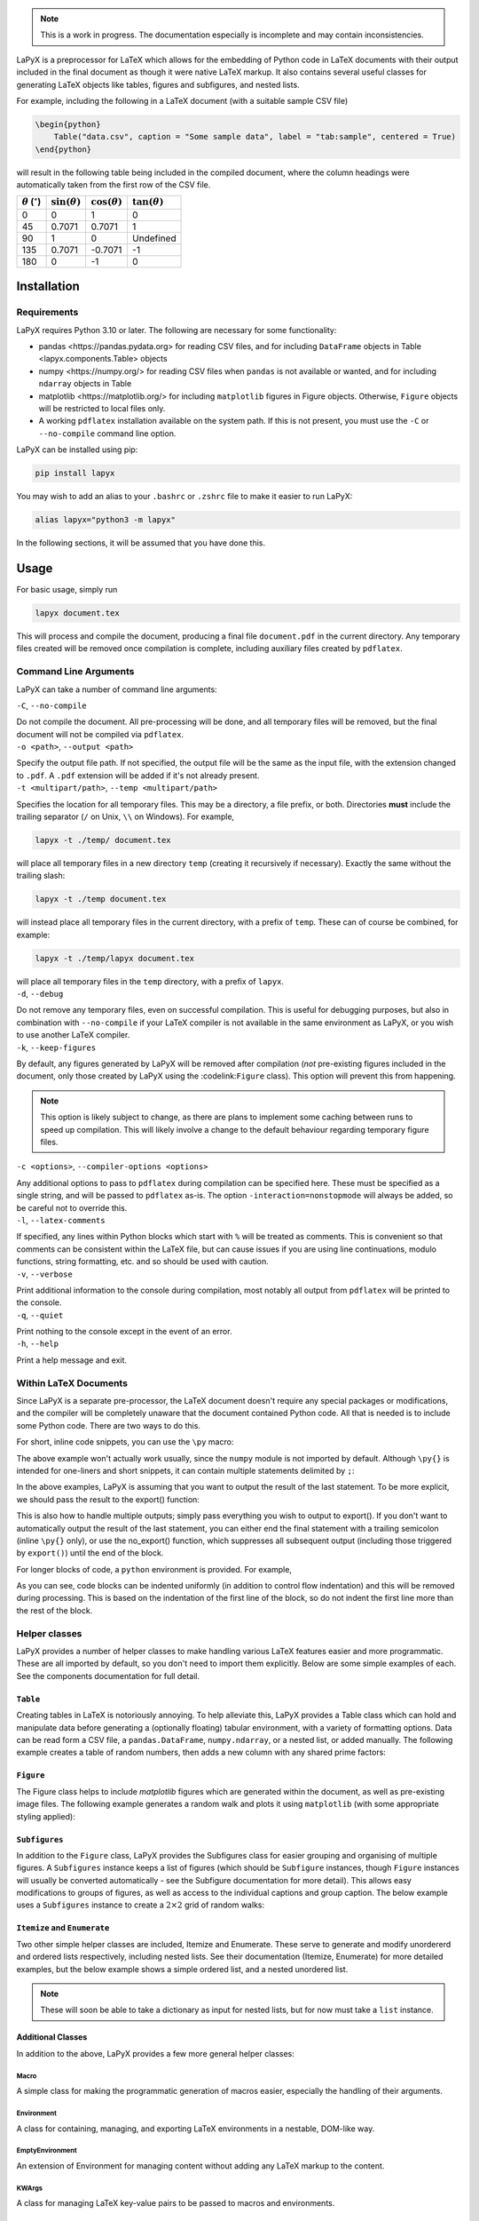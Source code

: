 ..
    extra content for lapyx


.. role:: codelink
    :class: codelink



.. note::

    This is a work in progress. The documentation especially is incomplete and may contain inconsistencies. 


LaPyX is a preprocessor for LaTeX which allows for the embedding of Python code in LaTeX documents with their output included in the final document as though it were native LaTeX markup. It also contains several useful classes for generating LaTeX objects like tables, figures and subfigures, and nested lists.

For example, including the following in a LaTeX document (with a suitable sample CSV file)

.. code-block:: python

    \begin{python}
        Table("data.csv", caption = "Some sample data", label = "tab:sample", centered = True)
    \end{python}

will result in the following table being included in the compiled document, where the column headings were automatically taken from the first row of the CSV file.

.. container:: latex center

    .. table::

        +---------------------------------+----------------------+----------------------+----------------------+
        | :math:`\theta` (:math:`^\circ`) | :math:`\sin(\theta)` | :math:`\cos(\theta)` | :math:`\tan(\theta)` |
        +=================================+======================+======================+======================+
        | 0                               | 0                    | 1                    | 0                    |
        +---------------------------------+----------------------+----------------------+----------------------+
        | 45                              | 0.7071               | 0.7071               | 1                    |
        +---------------------------------+----------------------+----------------------+----------------------+
        | 90                              | 1                    | 0                    | Undefined            |
        +---------------------------------+----------------------+----------------------+----------------------+
        | 135                             | 0.7071               | -0.7071              | -1                   |
        +---------------------------------+----------------------+----------------------+----------------------+
        | 180                             | 0                    | -1                   | 0                    |
        +---------------------------------+----------------------+----------------------+----------------------+

Installation
------------

Requirements
~~~~~~~~~~~~

LaPyX requires Python 3.10 or later. The following are necessary for some functionality:
  
* :codelink:`pandas <https://pandas.pydata.org>` for reading CSV files, and for including ``DataFrame`` objects in :codelink:`Table <lapyx.components.Table>` objects
* :codelink:`numpy <https://numpy.org/>` for reading CSV files when ``pandas`` is not available or wanted, and for including ``ndarray`` objects in :codelink:`Table` 
* :codelink:`matplotlib <https://matplotlib.org/>` for including ``matplotlib`` figures in :codelink:`Figure` objects. Otherwise, ``Figure`` objects will be restricted to local files only.
* A working ``pdflatex`` installation available on the system path. If this is not present, you must use the ``-C`` or ``--no-compile`` command line option.

LaPyX can be installed using pip:

.. code-block:: bash

    pip install lapyx

You may wish to add an alias to your ``.bashrc`` or ``.zshrc`` file to make it easier to run LaPyX:

.. code-block:: bash

    alias lapyx="python3 -m lapyx"

In the following sections, it will be assumed that you have done this.

Usage
-----

For basic usage, simply run

.. code-block:: bash

    lapyx document.tex

This will process and compile the document, producing a final file ``document.pdf`` in the current directory. Any temporary files created will be removed once compilation is complete, including auxiliary files created by ``pdflatex``.

Command Line Arguments
~~~~~~~~~~~~~~~~~~~~~~

LaPyX can take a number of command line arguments:

.. container:: cli-arg

    ``-C``, ``--no-compile``

    Do not compile the document. All pre-processing will be done, and all temporary files will be removed, but the final document will not be compiled via ``pdflatex``. 

.. container:: cli-arg

    ``-o <path>``, ``--output <path>``

    Specify the output file path. If not specified, the output file will be the same as the input file, with the extension changed to ``.pdf``. A ``.pdf`` extension will be added if it's not already present.

.. container:: cli-arg

    ``-t <multipart/path>``, ``--temp <multipart/path>``

    Specifies the location for all temporary files. This may be  a directory, a file prefix, or both. Directories **must** include the trailing separator (``/`` on Unix, ``\\`` on Windows). For example,
    
    .. code-block:: bash

        lapyx -t ./temp/ document.tex
    
    will place all temporary files in a new directory ``temp`` (creating it recursively if necessary). Exactly the same without the trailing slash:

    .. code-block:: bash

        lapyx -t ./temp document.tex

    will instead place all temporary files in the current directory, with a prefix of ``temp``. These can of course be combined, for example:

    .. code-block:: bash

        lapyx -t ./temp/lapyx document.tex

    will place all temporary files in the ``temp`` directory, with a prefix of ``lapyx``.

.. container:: cli-arg

    ``-d``, ``--debug``

    Do not remove any temporary files, even on successful compilation. This is useful for debugging purposes, but also in combination with ``--no-compile`` if your LaTeX compiler is not available in the same environment as LaPyX, or you wish to use another LaTeX compiler.

.. container:: cli-arg

    ``-k``, ``--keep-figures``

    By default, any figures generated by LaPyX will be removed after compilation (*not* pre-existing figures included in the document, only those created by LaPyX using the :codelink:``Figure`` class). This option will prevent this from happening.

    .. note::

        This option is likely subject to change, as there are plans to implement some caching between runs to speed up compilation. This will likely involve a change to the default behaviour regarding temporary figure files.

.. container:: cli-arg

    ``-c <options>``, ``--compiler-options <options>``

    Any additional options to pass to ``pdflatex`` during compilation can be specified here. These must be specified as a single string, and will be passed to ``pdflatex`` as-is. The option ``-interaction=nonstopmode`` will always be added, so be careful not to override this.

.. container:: cli-arg

    ``-l``, ``--latex-comments``

    If specified, any lines within Python blocks which start with ``%`` will be treated as comments. This is convenient so that comments can be consistent within the LaTeX file, but can cause issues if you are using line continuations, modulo functions, string formatting, etc. and so should be used with caution.

.. container:: cli-arg

    ``-v``, ``--verbose``

    Print additional information to the console during compilation, most notably all output from ``pdflatex`` will be printed to the console.

.. container:: cli-arg

    ``-q``, ``--quiet``

    Print nothing to the console except in the event of an error.

.. container:: cli-arg

    ``-h``, ``--help``

    Print a help message and exit.

Within LaTeX Documents
~~~~~~~~~~~~~~~~~~~~~~

Since LaPyX is a separate pre-processor, the LaTeX document doesn't require any special packages or modifications, and the compiler will be completely unaware that the document contained Python code. All that is needed is to include some Python code. There are two ways to do this.

For short, inline code snippets, you can use the ``\py`` macro:


.. dropdown:: ``\py{}`` Example
    :class-container: example-dropdown
    :icon: code-square
    :animate: fade-in-slide-down
    :open:

    .. code-block:: latex

        I rolled 1d6 and got \py{numpy.random.randint(6) + 1}.

    .. container:: latex

        I rolled 1d6 and got 4.

The above example won't actually work usually, since the ``numpy`` module is not imported by default. Although ``\py{}`` is intended for one-liners and short snippets, it can contain multiple statements delimited by ``;``:


.. dropdown:: Multi-Statement ``\py{}`` Example
    :open:
    :class-container: example-dropdown
    :icon: code-square
    :animate: fade-in-slide-down

    .. code-block:: latex

        I rolled 1d6 and got \py{import numpy as np;np.random.randint(6) + 1}.

    .. container:: latex

        I rolled 1d6 and got 2.

.. .. sidebar::

..     LaPyX has memory! all Python code is run as though it were in a single script, so variables and modules persist between blocks. We don't need to import ``numpy`` again, since it was imported in the previous block.

In the above examples, LaPyX is assuming that you want to output the result of the last statement. To be more explicit, we should pass the result to the :codelink:`export()` function:


.. dropdown:: ``export()`` Example
    :open:
    :class-container: example-dropdown
    :icon: code-square
    :animate: fade-in-slide-down

    .. code-block:: latex

        I rolled 1d6 and got \py{export(np.random.randint(6) + 1)}.

    .. container:: latex

        I rolled 1d6 and got 5.

This is also how to handle multiple outputs; simply pass everything you wish to output to :codelink:`export()`. If you don't want to automatically output the result of the last statement, you can either end the final statement with a trailing semicolon (inline ``\py{}`` only), or use the :codelink:`no_export()` function, which suppresses all subsequent output (including those triggered by ``export()``) until the end of the block.

For longer blocks of code, a ``python`` environment is provided. For example,

.. dropdown:: ``python`` Environment Example
    :open:
    :class-container: example-dropdown
    :icon: code-square
    :animate: fade-in-slide-down

    .. code-block:: python

        \begin{python}
            import numpy as np
            sum = 0
            for i in range(8):
                sum += np.random.randint(6) + 1
            export(f"I cast fireball for {sum} damage!")
        \end{python}

    results in

    .. container:: latex

        I cast fireball for 32 damage!

As you can see, code blocks can be indented uniformly (in addition to control flow indentation) and this will be removed during processing. This is based on the indentation of the first line of the block, so do not indent the first line more than the rest of the block.

Helper classes
~~~~~~~~~~~~~~

LaPyX provides a number of helper classes to make handling various LaTeX features easier and more programmatic. These are all imported by default, so you don't need to import them explicitly. Below are some simple examples of each. See the :codelink:`components` documentation for full detail.

``Table``
^^^^^^^^^

Creating tables in LaTeX is notoriously annoying. To help alleviate this, LaPyX provides a :codelink:`Table` class which can hold and manipulate data before generating a (optionally floating) tabular environment, with a variety of formatting options. Data can be read form a CSV file, a ``pandas.DataFrame``, ``numpy.ndarray``, or a nested list, or added manually. The following example creates a table of random numbers, then adds a new column with any shared prime factors:

.. dropdown:: Table Example
    :class-container: example-dropdown
    :icon: code-square
    :animate: fade-in-slide-down
    
    .. code-block:: python

        \begin{python}
            import numpy as np
            from sympy.ntheory import primefactors

            # Create a list of random numbers:
            rnd = np.random.randint(100, size=(10, 2))

            # Create a table from rnd:
            table = Table(rnd, headers = ["$R_1$", "$R_2$"])

            # generate the list of prime factors (as strings)
            factors = []
            for r1, r2 in rnd:
                f1, f2 = primefactors(r1), primefactors(r2)
                # check for any shared factors
                shared = [str(f) for f in f1 if f in f2]
                if shared:
                    factors.append(", ".join(shared))
                else:
                    factors.append(r"\textit{none}")

            # Add the new column
            table.add_column(factors, column_name = "Shared Prime Factors")

            # Add a caption
            table.set_caption("Random numbers and their shared prime factors")

            # Export the table
            export(table)
        \end{python}

    .. container:: latex center

        .. table::

            +--------------+--------------+-----------------------+
            | :math:`R_1`  | :math:`R_2`  | Shared Prime Factors  |
            +==============+==============+=======================+
            | 65           | 93           | *none*                |
            +--------------+--------------+-----------------------+
            | 0            | 46           | *none*                |
            +--------------+--------------+-----------------------+
            | 80           | 16           | 2                     |
            +--------------+--------------+-----------------------+
            | 21           | 7            | 7                     |
            +--------------+--------------+-----------------------+
            | 56           | 36           | 2                     |
            +--------------+--------------+-----------------------+
            | 71           | 18           | *none*                |
            +--------------+--------------+-----------------------+
            | 67           | 89           | *none*                |
            +--------------+--------------+-----------------------+
            | 49           | 68           | *none*                |
            +--------------+--------------+-----------------------+
            | 42           | 18           | 2, 3                  |
            +--------------+--------------+-----------------------+
            | 74           | 48           | 2                     |
            +--------------+--------------+-----------------------+

        **Table 1**: Random numbers and their shared prime factors

``Figure``
^^^^^^^^^^

The :codelink:`Figure` class helps to include `matplotlib` figures which are generated within the document, as well as pre-existing image files. The following example generates a random walk and plots it using ``matplotlib`` (with some appropriate styling applied):

.. dropdown:: Figure Example
    :class-container: example-dropdown
    :icon: code-square
    :animate: fade-in-slide-down
    

    .. code-block:: python

        \begin{python}
            import numpy as np
            import matplotlib.pyplot as plt

            # Generate a random walk
            steps = np.random.randint(0, 4, size=100)
            x = np.cumsum(np.where(steps == 0, -1, np.where(steps == 1, 1, 0)))
            y = np.cumsum(np.where(steps == 2, -1, np.where(steps == 3, 1, 0)))

            # Plot the walk
            fig, ax = plt.subplots()
            ax.plot(x, y)
            ax.set_aspect("equal")
            ax.set_title("Random Walk")

            # Create a figure object
            figure = Figure(fig, caption = "A random walk in 2D")

            # Export the figure
            export(figure)
        \end{python}


    .. container:: light-dark-mode

        .. container:: latex center latex-figure

            .. image:: assets/figures/light/random_walk.svg

            A random walk in 2D

        .. container:: latex center latex-figure

            .. image:: assets/figures/dark/random_walk.svg

            A random walk in 2D

``Subfigures``
^^^^^^^^^^^^^^

In addition to the ``Figure`` class, LaPyX provides the :codelink:`Subfigures` class for easier grouping and organising of multiple figures. A ``Subfigures`` instance keeps a list of figures (which should be ``Subfigure`` instances, though ``Figure`` instances will usually be converted automatically - see the :codelink:`Subfigure` documentation for more detail). This allows easy modifications to groups of figures, as well as access to the individual captions and group caption. The below example uses a ``Subfigures`` instance to create a :math:`2\times2` grid of random walks:

.. dropdown:: Subfigures Example
    :class-container: example-dropdown
    :icon: code-square
    :animate: fade-in-slide-down
        
    .. code-block:: python

        \begin{python}
            import numpy as np
            import matplotlib.pyplot as plt
            
            def random_walk(steps: int, bias: int, strength: float):
                # Generate a random walk of `steps` steps with a `strength`% 
                # chance of moving in the `bias` direction
                step_dirs = np.random.randint(0, 4, size = steps)
                bias_mask = np.random.random(size = steps) < strength
                step_dirs[bias_mask] = bias
                # Convert the step directions into x and y coordinates. left: 0, up: 1, right: 2, down: 3
                x = np.cumsum(np.where(step_dirs == 0, -1, np.where(step_dirs == 2, 1, 0)))
                y = np.cumsum(np.where(step_dirs == 3, -1, np.where(step_dirs == 1, 1, 0)))
                return x, y
            
            # Create the parent Subfigures object
            parent = Subfigures(caption = "Random walks with differing biases", label = "fig:random_walks")

            figs = []
            xlims = [0,0]
            ylims = [0,0]
            dirs = ["left", "up", "right", "down"]
            for bias in range(4):
                mpl_fig = plt.figure()
                fig = Figure(mpl_fig)
                for i in range(4):
                    x, y = random_walk(500, bias, 0.1)
                    xlims = [min(xlims[0], x.min()), max(xlims[1], x.max())]
                    ylims = [min(ylims[0], y.min()), max(ylims[1], y.max())]
                    fig.plot(x, y, label = f"Walk {i + 1}")
                fig.set_caption(dirs[bias])
                fig.legend()
                figs.append(fig)
            
            # Add the subfigures to the parent
            parent.add_figures(figs)

            # set appropriate axis limits
            xlims = [xlims[0] - 10, xlims[1] + 10]
            ylims = [ylims[0] - 10, ylims[1] + 10]
            for fig in parent:
                fig.xlim(xlims)
                fig.ylim(ylims)

            parent.set_caption("Random walks with differing biases")

            export(parent)
        \end{python}

    .. container:: light-dark-mode

        .. container:: latex subfigures
            
            .. container:: latex-subfigure

                .. image:: assets/figures/light/random_walk_left.svg
                
                left
        
            .. container:: latex-subfigure

                .. image:: assets/figures/light/random_walk_up.svg
                
                up

            .. container:: latex-subfigure

                .. image:: assets/figures/light/random_walk_right.svg
                
                right
        
            .. container:: latex-subfigure

                .. image:: assets/figures/light/random_walk_down.svg
                
                down

            Random walks with differing biases


        .. container:: latex subfigures

            .. container:: latex-subfigure

                .. image:: assets/figures/dark/random_walk_left.svg
                
                left
        
            .. container:: latex-subfigure

                .. image:: assets/figures/dark/random_walk_up.svg
                
                up

            .. container:: latex-subfigure

                .. image:: assets/figures/dark/random_walk_right.svg
                
                right
        
            .. container:: latex-subfigure

                .. image:: assets/figures/dark/random_walk_down.svg
                
                down

            Random walks with differing biases

``Itemize`` and ``Enumerate``
^^^^^^^^^^^^^^^^^^^^^^^^^^^^^

Two other simple helper classes are included, :codelink:`Itemize` and :codelink:`Enumerate`. These serve to generate and modify unordererd and ordered lists respectively, including nested lists. See their documentation (:codelink:`Itemize`, :codelink:`Enumerate`) for more detailed examples, but the below example shows a simple ordered list, and a nested unordered list.

.. note::

    These will soon be able to take a dictionary as input for nested lists, but for now must take a ``list`` instance.

.. dropdown:: Itemize Example
    :class-container: example-dropdown
    :icon: code-square
    :animate: fade-in-slide-down
    
    .. code-block:: python

        The following is a list of colours:
        \begin{python}
            # create the list of colors:
            colors = ["Red", "Green", "Blue", "Yellow", "Orange", "Purple", "Black", "White"]
            export(Itemize(colors))
        \end{python}

    .. container:: latex

        The following is a list of colours:

        * Red
        * Green
        * Blue
        * Yellow
        * Orange
        * Purple
        * Black
        * White

.. dropdown:: Enumerate Example
    :class-container: example-dropdown
    :icon: code-square
    :animate: fade-in-slide-down

    .. code-block:: python

        The following is a list of colours by shade:
        \begin{python}
            # create the list of colors:
            colors = [
                "Red", 
                    ["Cherry", "Crimson", "Scarlet"],
                "Orange",
                    ["Coral", "Tangerine", "Gold"],
                "Yellow",
                    ["Lemon", "Mustard"],
                "Green",
                    ["Emerald", "Forest", "Mint"],
                "Blue",
                    ["Navy"],
                "Purple",
                    ["Lavender"],
                "Black",
                "White"
            ]
            export(Enumerate(colors))
        \end{python}

    .. container:: latex

        The following is a list of colours by shade:

        #. Red

           #. Cherry

           #. Crimson

           #. Scarlet

        #. Orange

           #. Coral

           #. Tangerine

           #. Gold

        #. Yellow

           #. Lemon

           #. Mustard

        #. Green

           #. Emerald

           #. Forest

           #. Mint

        #. Blue

           #. Navy

        #. Purple

           #. Lavender

        #. Black

        #. White

Additional Classes
^^^^^^^^^^^^^^^^^^

In addition to the above, LaPyX provides a few more general helper classes:

:codelink:`Macro`
#################

A simple class for making the programmatic generation of macros easier, especially the handling of their arguments.

:codelink:`Environment`
#######################

A class for containing, managing, and exporting LaTeX environments in a nestable, DOM-like way.

:codelink:`EmptyEnvironment`
############################

An extension of :codelink:`Environment` for managing content without adding any LaTeX markup to the content.

:codelink:`KWArgs`
##################

A class for managing LaTeX key-value pairs to be passed to macros and environments.

:codelink:`Arg`
###############

A class for consistent handling of arguments to be passed to macros and environments. This class will mostly be used internally, but is publicly available.

:codelink:`OptArg`
##################

An extension of :codelink:`Arg` for optional arguments. This class will mostly be used internally, but is publicly available.
